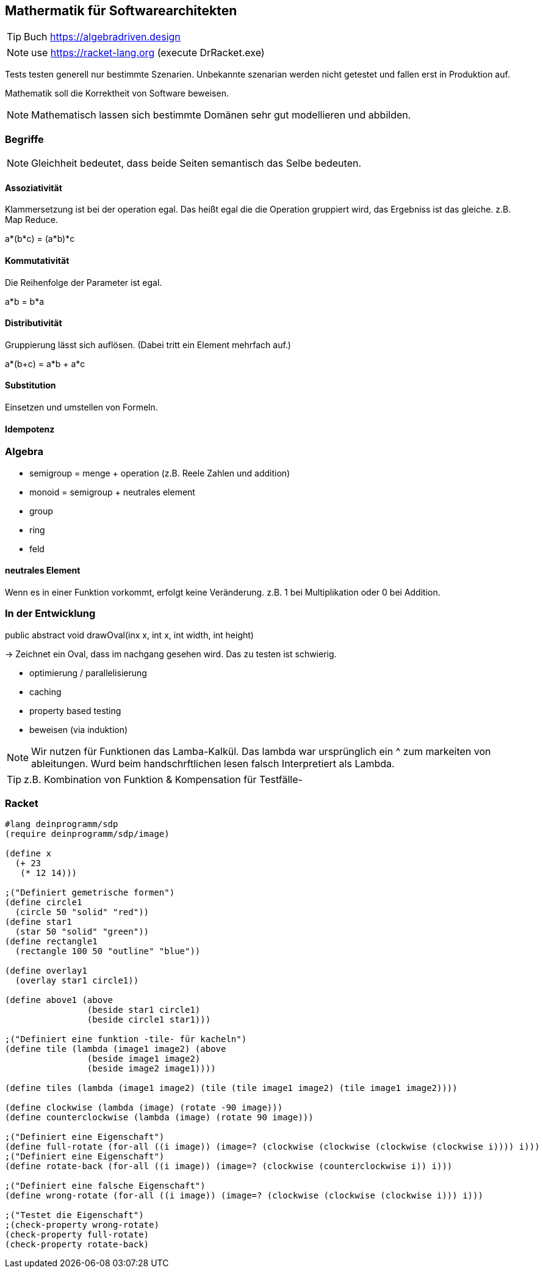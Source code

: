 == Mathermatik für Softwarearchitekten
TIP: Buch https://algebradriven.design

NOTE: use https://racket-lang.org (execute DrRacket.exe)

Tests testen generell nur bestimmte Szenarien. Unbekannte szenarian werden nicht getestet und fallen erst in Produktion auf.

Mathematik soll die Korrektheit von Software beweisen.

NOTE: Mathematisch lassen sich bestimmte Domänen sehr gut modellieren und abbilden.

=== Begriffe

NOTE: Gleichheit bedeutet, dass beide Seiten semantisch das Selbe bedeuten.

==== Assoziativität

Klammersetzung ist bei der operation egal. Das heißt egal die die Operation gruppiert wird, das Ergebniss ist das gleiche.
z.B. Map Reduce.

a*(b*c) = (a*b)*c

==== Kommutativität

Die Reihenfolge der Parameter ist egal.

a*b = b*a

==== Distributivität

Gruppierung lässt sich auflösen. (Dabei tritt ein Element mehrfach auf.)

a*(b+c) = a*b + a*c

==== Substitution

Einsetzen und umstellen von Formeln.

==== Idempotenz

=== Algebra

* semigroup = menge + operation (z.B. Reele Zahlen und addition)
* monoid = semigroup + neutrales element
* group
* ring
* feld

==== neutrales Element

Wenn es in einer Funktion vorkommt, erfolgt keine Veränderung.
z.B. 1 bei Multiplikation oder 0 bei Addition.

=== In der Entwicklung

public abstract void drawOval(inx x, int x, int width, int height)

-> Zeichnet ein Oval, dass im nachgang gesehen wird. Das zu testen ist schwierig.

* optimierung / parallelisierung
* caching
* property based testing
* beweisen (via induktion)

[NOTE] 
====
Wir nutzen für Funktionen das Lamba-Kalkül.
Das lambda war ursprünglich ein ^ zum markeiten von ableitungen.
Wurd beim handschrftlichen lesen falsch Interpretiert als Lambda.
====

TIP: z.B. Kombination von Funktion & Kompensation für Testfälle-


=== Racket

[source,lisp]
----
#lang deinprogramm/sdp
(require deinprogramm/sdp/image)

(define x
  (+ 23
   (* 12 14)))

;("Definiert gemetrische formen")
(define circle1
  (circle 50 "solid" "red"))
(define star1
  (star 50 "solid" "green"))
(define rectangle1
  (rectangle 100 50 "outline" "blue"))

(define overlay1
  (overlay star1 circle1))

(define above1 (above
                (beside star1 circle1)
                (beside circle1 star1)))

;("Definiert eine funktion -tile- für kacheln")
(define tile (lambda (image1 image2) (above
                (beside image1 image2)
                (beside image2 image1))))

(define tiles (lambda (image1 image2) (tile (tile image1 image2) (tile image1 image2))))

(define clockwise (lambda (image) (rotate -90 image)))
(define counterclockwise (lambda (image) (rotate 90 image)))

;("Definiert eine Eigenschaft")
(define full-rotate (for-all ((i image)) (image=? (clockwise (clockwise (clockwise (clockwise i)))) i)))
;("Definiert eine Eigenschaft")
(define rotate-back (for-all ((i image)) (image=? (clockwise (counterclockwise i)) i)))

;("Definiert eine falsche Eigenschaft")
(define wrong-rotate (for-all ((i image)) (image=? (clockwise (clockwise (clockwise i))) i)))

;("Testet die Eigenschaft")
;(check-property wrong-rotate)
(check-property full-rotate)
(check-property rotate-back)
----